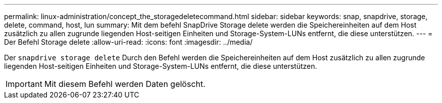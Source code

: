 ---
permalink: linux-administration/concept_the_storagedeletecommand.html 
sidebar: sidebar 
keywords: snap, snapdrive, storage, delete, command, host, lun 
summary: Mit dem befehl SnapDrive Storage delete werden die Speichereinheiten auf dem Host zusätzlich zu allen zugrunde liegenden Host-seitigen Einheiten und Storage-System-LUNs entfernt, die diese unterstützen. 
---
= Der Befehl Storage delete
:allow-uri-read: 
:icons: font
:imagesdir: ../media/


[role="lead"]
Der `snapdrive storage delete` Durch den Befehl werden die Speichereinheiten auf dem Host zusätzlich zu allen zugrunde liegenden Host-seitigen Einheiten und Storage-System-LUNs entfernt, die diese unterstützen.


IMPORTANT: Mit diesem Befehl werden Daten gelöscht.
